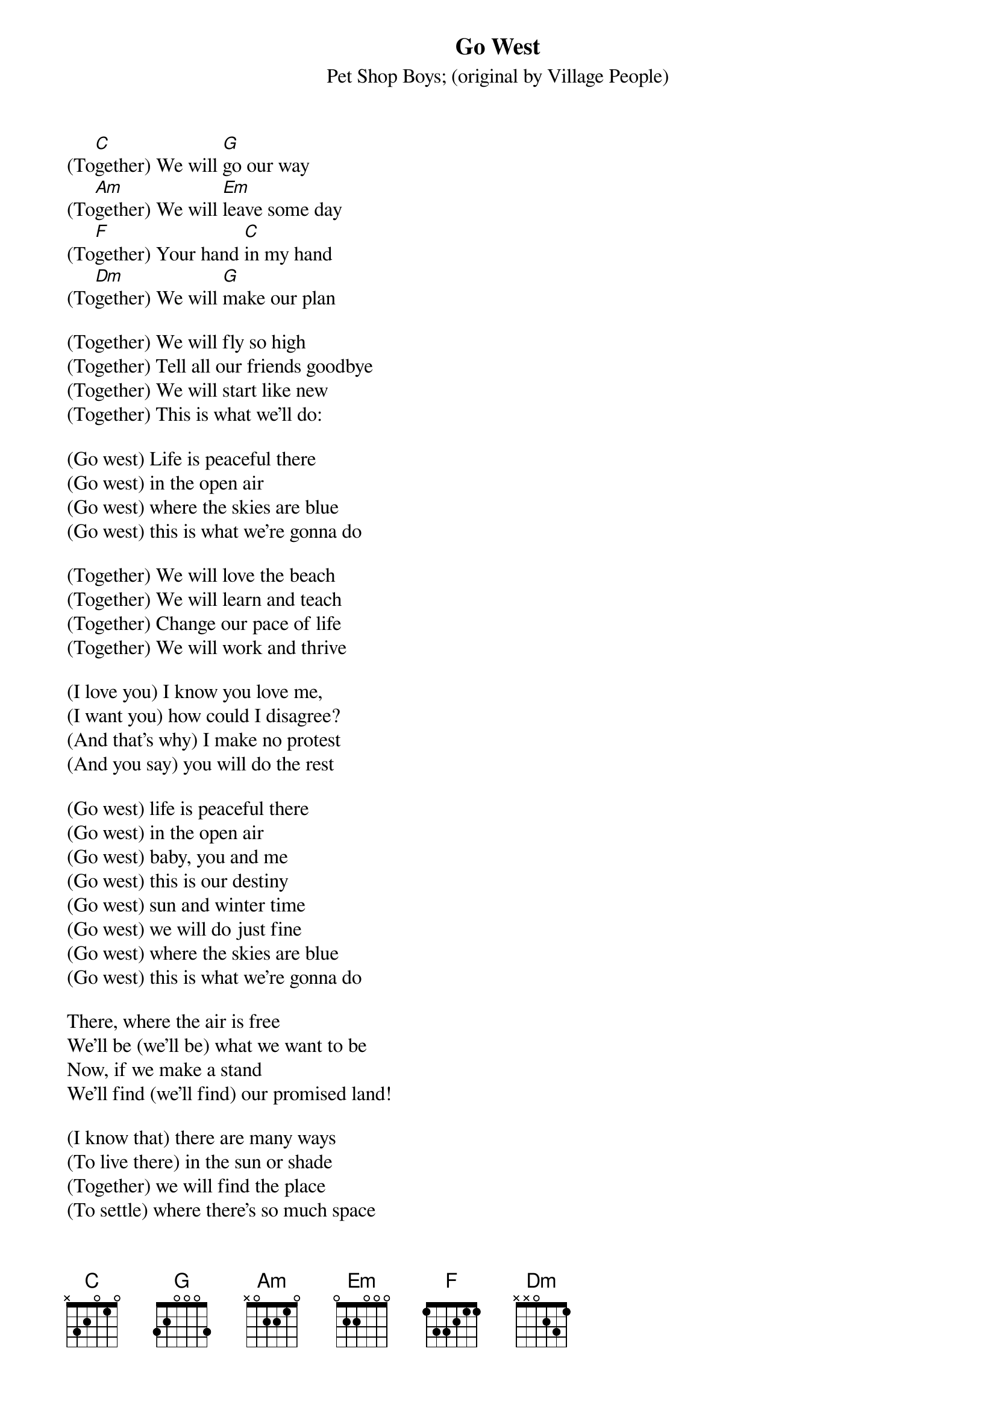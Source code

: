{t:Go West}
{st:Pet Shop Boys}
{st:(original by Village People)}

(To[C]gether) We will [G]go our way
(To[Am]gether) We will [Em]leave some day
(To[F]gether) Your hand [C]in my hand
(To[Dm]gether) We will [G]make our plan

(Together) We will fly so high
(Together) Tell all our friends goodbye
(Together) We will start like new
(Together) This is what we'll do:

(Go west) Life is peaceful there
(Go west) in the open air
(Go west) where the skies are blue
(Go west) this is what we're gonna do

(Together) We will love the beach
(Together) We will learn and teach
(Together) Change our pace of life
(Together) We will work and thrive

(I love you) I know you love me,
(I want you) how could I disagree?
(And that's why) I make no protest
(And you say) you will do the rest

(Go west) life is peaceful there
(Go west) in the open air
(Go west) baby, you and me
(Go west) this is our destiny
(Go west) sun and winter time
(Go west) we will do just fine
(Go west) where the skies are blue
(Go west) this is what we're gonna do

There, where the air is free
We'll be (we'll be) what we want to be
Now, if we make a stand
We'll find (we'll find) our promised land!

(I know that) there are many ways
(To live there) in the sun or shade
(Together) we will find the place
(To settle) where there's so much space

(Don't look back) And the place back east
(Wrestling) wrestling just to feast
(And we'll go) ready to be two
(So that's what) we are gonna do
(Oh, what we're gonna do is...)

(Go west) life is peaceful there
(Go west) there, in the open air
(Go west) Where the skies are blue
(Go west) This is what we're gonna do...

(Life is peaceful there) Go west
(In the open air) Go west
(Baby, you and me) Go west
(This is our destiny) Come on, come on, come on, come on

(Go west) Sun and winter time
(Go west) we will feel just fine
(Go west) where the skies are blue
(Go west) this is what we're gonna do

(Come on, come on, come on, come on, go west!)

{c:Trance break}

Can you feel it? Can you feel it?
